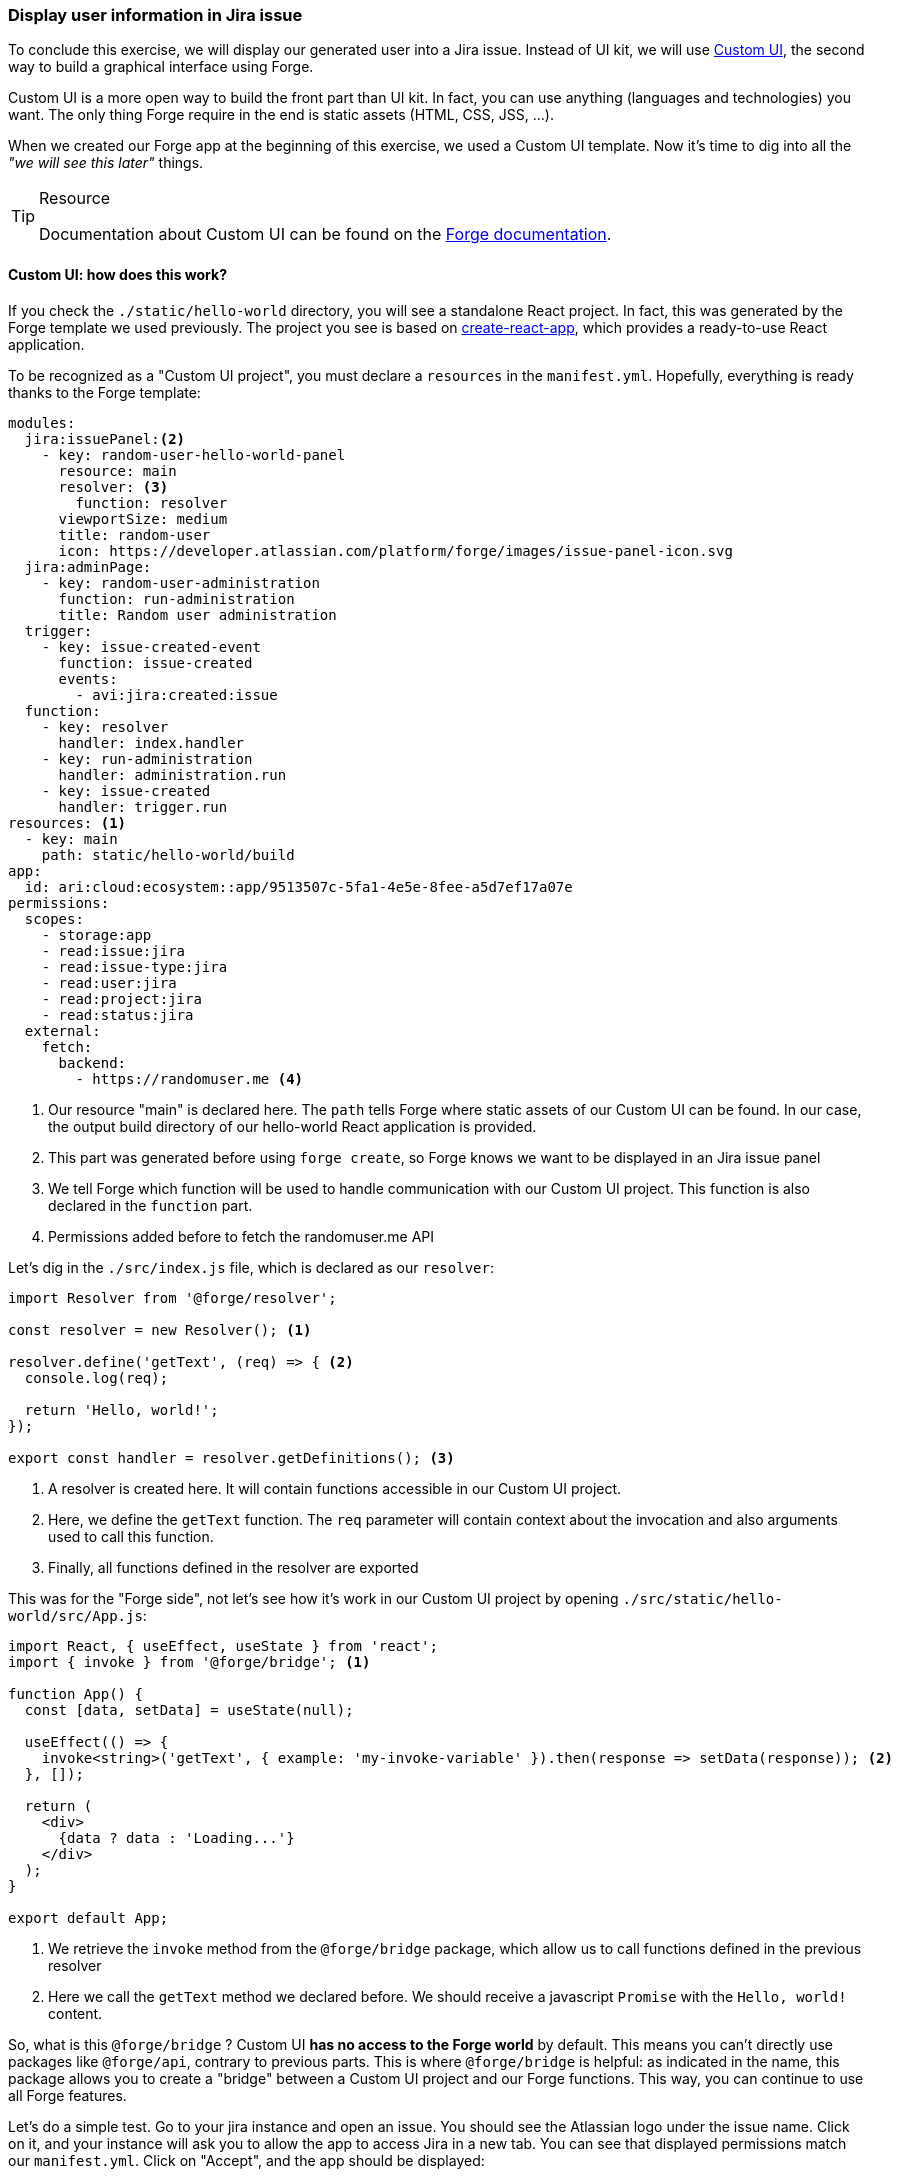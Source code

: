 === Display user information in Jira issue

To conclude this exercise, we will display our generated user into a Jira issue.
Instead of UI kit, we will use https://developer.atlassian.com/platform/forge/custom-ui/[Custom UI], the second way to build a graphical interface using Forge.

Custom UI is a more open way to build the front part than UI kit.
In fact, you can use anything (languages and technologies) you want.
The only thing Forge require in the end is static assets (HTML, CSS, JSS, ...).

When we created our Forge app at the beginning of this exercise, we used a Custom UI template.
Now it's time to dig into all the _"we will see this later"_ things.

[TIP]
.Resource
====
Documentation about Custom UI can be found on the https://developer.atlassian.com/platform/forge/custom-ui/[Forge documentation].
====

==== Custom UI: how does this work?

If you check the `./static/hello-world` directory, you will see a standalone React project.
In fact, this was generated by the Forge template we used previously.
The project you see is based on https://github.com/facebook/create-react-app[create-react-app], which provides a ready-to-use React application.

To be recognized as a "Custom UI project", you must declare a `resources` in the `manifest.yml`.
Hopefully, everything is ready thanks to the Forge template:

[source, yaml]
----
modules:
  jira:issuePanel:<2>
    - key: random-user-hello-world-panel
      resource: main
      resolver: <3>
        function: resolver
      viewportSize: medium
      title: random-user
      icon: https://developer.atlassian.com/platform/forge/images/issue-panel-icon.svg
  jira:adminPage:
    - key: random-user-administration
      function: run-administration
      title: Random user administration
  trigger:
    - key: issue-created-event
      function: issue-created
      events:
        - avi:jira:created:issue
  function:
    - key: resolver
      handler: index.handler
    - key: run-administration
      handler: administration.run
    - key: issue-created
      handler: trigger.run
resources: <1>
  - key: main
    path: static/hello-world/build
app:
  id: ari:cloud:ecosystem::app/9513507c-5fa1-4e5e-8fee-a5d7ef17a07e
permissions:
  scopes:
    - storage:app
    - read:issue:jira
    - read:issue-type:jira
    - read:user:jira
    - read:project:jira
    - read:status:jira
  external:
    fetch:
      backend:
        - https://randomuser.me <4>

----

<1> Our resource "main" is declared here.
The `path` tells Forge where static assets of our Custom UI can be found.
In our case, the output build directory of our hello-world React application is provided.
<2> This part was generated before using `forge create`, so Forge knows we want to be displayed in an Jira issue panel
<3> We tell Forge which function will be used to handle communication with our Custom UI project.
This function is also declared in the `function` part.
<4> Permissions added before to fetch the randomuser.me API

Let's dig in the `./src/index.js` file, which is declared as our `resolver`:

[source, jsx]
----
import Resolver from '@forge/resolver';

const resolver = new Resolver(); <1>

resolver.define('getText', (req) => { <2>
  console.log(req);

  return 'Hello, world!';
});

export const handler = resolver.getDefinitions(); <3>
----

<1> A resolver is created here. It will contain functions accessible in our Custom UI project.
<2> Here, we define the `getText` function. The `req` parameter will contain context about the invocation and also arguments used to call this function.
<3> Finally, all functions defined in the resolver are exported

This was for the "Forge side", not let's see how it's work in our Custom UI project by opening `./src/static/hello-world/src/App.js`:

[source, jsx]
----
import React, { useEffect, useState } from 'react';
import { invoke } from '@forge/bridge'; <1>

function App() {
  const [data, setData] = useState(null);

  useEffect(() => {
    invoke<string>('getText', { example: 'my-invoke-variable' }).then(response => setData(response)); <2>
  }, []);

  return (
    <div>
      {data ? data : 'Loading...'}
    </div>
  );
}

export default App;

----

<1> We retrieve the `invoke` method from the `@forge/bridge` package, which allow us to call functions defined in the previous resolver
<2> Here we call the `getText` method we declared before. We should receive a javascript `Promise` with the `Hello, world!` content.

So, what is this `@forge/bridge` ?
Custom UI **has no access to the Forge world** by default.
This means you can't directly use packages like `@forge/api`, contrary to previous parts.
This is where `@forge/bridge` is helpful: as indicated in the name, this package allows you to create a "bridge" between a Custom UI project and our Forge functions.
This way, you can continue to use all Forge features.

Let's do a simple test.
Go to your jira instance and open an issue.
You should see the Atlassian logo under the issue name.
Click on it, and your instance will ask you to allow the app to access Jira in a new tab.
You can see that displayed permissions match our `manifest.yml`.
Click on "Accept", and the app should be displayed:

image::allow-issue.png[]

As you can see, the "Hello, world!" text from our Forge function is displayed.
Here is what happens:

image::forge-bridge.png[]

Now, some setup before starting the final part of this exercise.

==== Adding Typescript

If you check our `./src` folder, you can see that `index.js` doesn't use Typescript.
Since Typescript is already configured in this directory, you can rename this file to `index.ts`.

[TIP]
====
* If you want to rename the `index` part of the file, ensure to also edit the `function` part of the `manifest.yml`
* If you want to rename the `.src/static/hello-word` directory, ensure to change the path in the `resources` part of the `manifest.yml`
====

Now regarding our Custom UI project in `./src/static/hello-world`, no Typescript is available here.
Let's add it using the following command:

[source, bach]
----
npm install typescript @types/node @types/react @types/react-dom
----

[NOTE]
====
The `package.json` file in `./src` is related to our Forge functions. The one in `./src/static/hello-world` only concerns our Custom UI project.
====

Once it's installed, we can replace `.js` extension of files in `./src/static/hello-world/src` with the `.tsx` one.
Like previously, we need to create the `tsconfig.json` file in `./src/static/hello-world` with this content:

[source, json]
----
{
  "compilerOptions": {
    "target": "es2017",
    "lib": [
      "dom",
      "dom.iterable",
      "esnext"
    ],
    "allowJs": true,
    "skipLibCheck": true,
    "esModuleInterop": true,
    "allowSyntheticDefaultImports": true,
    "strict": true,
    "forceConsistentCasingInFileNames": true,
    "noFallthroughCasesInSwitch": true,
    "module": "esnext",
    "moduleResolution": "node",
    "resolveJsonModule": true,
    "isolatedModules": true,
    "noEmit": true,
    "jsx": "react-jsx",
    "downlevelIteration": true
  },
  "include": [
    "src"
  ]
}

----

Typescript should find errors in `App.tsx`, so you can replace its content with this one:

[source, jsx]
----
import React, { useEffect, useState } from 'react';
import { invoke } from '@forge/bridge';

function App() {
  const [data, setData] = useState<string>();

  useEffect(() => {
    invoke('getText', { example: 'my-invoke-variable' }).then((response) => setData(response as string));
  }, []);

  return (
    <div>
      {data ? data : 'Loading...'}
    </div>
  );
}

export default App;
----

==== Working with Forge tunnel and hot reload

Now, each time we modify our Custom UI project, we need to run `npm run build` to generate our assets inside the `./build` folder, then run `forge deploy` to send assets on the Forge infrastructure.
As you see, it takes something like 1 minute to run these two commands.
When developing, this will be a problem.
That why Forge allow you to bind a local development server to the Forge tunnel.
Luckily, `create-react-app` comes with a dev server! What a good break 👀

Let's start the server by running this command in `./static/hello-world`:

[source, bash]
----
npm start
----

Now, each time we edit something in our Custom UI project, the assets will be regenerated and available at http://localhost:3000/.
If you try to reach this address, you should receive this error: `TypeError: window.__bridge is undefined`.
It's expected: the `@forge/bridge` package only works on an Atlassian instance.

Then, we must tell Forge tunnel to use our web server to serve our Custom UI content.
For this, the https://developer.atlassian.com/platform/forge/tunneling/#tunneling-with-custom-ui[Atlassian documentation] is clear:

[source, yaml]
----
modules:
  jira:issuePanel:
    - key: random-user-hello-world-panel
      resource: main
      resolver:
        function: resolver
      viewportSize: medium
      title: random-user
      icon: https://developer.atlassian.com/platform/forge/images/issue-panel-icon.svg
  jira:adminPage:
    - key: random-user-administration
      function: run-administration
      title: Random user administration
  trigger:
    - key: issue-created-event
      function: issue-created
      events:
        - avi:jira:created:issue
  function:
    - key: resolver
      handler: index.handler
    - key: run-administration
      handler: administration.run
    - key: issue-created
      handler: trigger.run
resources:
  - key: main
    path: static/hello-world/build
    tunnel: <1>
      port: 3000
app:
  id: ari:cloud:ecosystem::app/9513507c-5fa1-4e5e-8fee-a5d7ef17a07e
permissions:
  scopes:
    - storage:app
    - read:issue:jira
    - read:issue-type:jira
    - read:user:jira
    - read:project:jira
    - read:status:jira
  external:
    fetch:
      backend:
        - https://randomuser.me

----
<1> We just need to add the `tunnel` property under our Custom UI resource. Last thing to add is the port to listen, in our case 3000.

Now, `forge deploy` the changes, run `forge tunnel` and open (or reload) an issue view on your Atlassian instance.
If it's working, you should see these logs:

[source]
----
Received proxy request. Serving file index.html for resource main from specified address http://localhost:3000 <1>
CSP violation detected for 'style-src' while serving content at http://localhost:8001/
For an app to share data with external resources or use custom CSP, follow the steps in: https://go.atlassian.com/forge-content-security-and-egress-controls <2>
----
<1> This line indicates that the content is served from your local dev server
<2> The second is related to a Content Security Policy (CSP) issue.

==== Handling CSP

Our Custom UI project has some restrictions regarding the Forge security requirement.
As noted by the previous log, our React app generate `<style>` in the served `index.html`, which by default is not allowed by Forge.

To avoid CSP, edit the manifest with the following content:


[source, yaml]
----
modules:
  jira:issuePanel:
    - key: random-user-hello-world-panel
      resource: main
      resolver:
        function: resolver
      viewportSize: medium
      title: random-user
      icon: https://developer.atlassian.com/platform/forge/images/issue-panel-icon.svg
  jira:adminPage:
    - key: random-user-administration
      function: run-administration
      title: Random user administration
  trigger:
    - key: issue-created-event
      function: issue-created
      events:
        - avi:jira:created:issue
  function:
    - key: resolver
      handler: index.handler
    - key: run-administration
      handler: administration.run
    - key: issue-created
      handler: trigger.run
resources:
  - key: main
    path: static/hello-world/build
    tunnel:
      port: 3000
app:
  id: ari:cloud:ecosystem::app/9513507c-5fa1-4e5e-8fee-a5d7ef17a07e
permissions:
  scopes:
    - storage:app
    - read:issue:jira
    - read:issue-type:jira
    - read:user:jira
    - read:project:jira
    - read:status:jira
  content: <1>
    styles:
      - 'unsafe-inline'
  external:
    fetch:
      backend:
        - https://randomuser.me
----
<1> We tell Forge we need to allow inline CSS

Now, in the `./src/static/hello-world/public/index.html` file, add the following line:

[source, html]
----
<!DOCTYPE html>
<html lang="en">
  <head>
    <meta charset="utf-8" />
    <meta http-equiv="Content-Security-Policy" content="style-src 'self' 'unsafe-inline'" /> <1>
    <meta name="viewport" content="width=device-width, initial-scale=1" />
    <title>React App</title>
  </head>
  <body>
    <noscript>You need to enable JavaScript to run this app.</noscript>
    <div id="root"></div>
  </body>
</html>

----
<1> We also add the CSP part in our Custom UI project

Since we edit permissions, remember to `forge deploy` and `forge install --upgrade`.

After reloading the issue view, our app should be displayed correctly.
Try editing `App.tsx` by adding some text: after saving, your app is directly updated.

[TIP]
.Resource
====
You can find more information about Forge CSP in the https://developer.atlassian.com/platform/forge/manifest-reference/permissions/[Forge documentation].
====

==== Final exercise

Time to shine! As usual, do it yourself, solution available if needed in the `App.tsx` file.

**What you must do:**

First thing to do is retrieve user information we stored previously in the Jira Issue Properties.
Two ways are available to perform this: by `invoke`ing a function defined in the resolver or using `requestJira` method (also from the `@forge/bridge` package).
Once the data are retrieved, try to display simple information like the generated user picture, it's name and email.

**Resources:**

* https://developer.atlassian.com/platform/forge/custom-ui/[Custom UI guide]
* https://developer.atlassian.com/platform/forge/custom-ui-bridge/bridge/[Custom UI bridge methods]
* https://developer.atlassian.com/platform/forge/runtime-reference/properties-api/[Jira issue properties]
* https://developer.atlassian.com/platform/forge/manifest-reference/permissions/[Permission documentation]

**Additional notes:**

* Don't forget to start your Forge tunnel and dev server
* Using the `requestJira` of `@forge/bridge` perform the request "as the current user" and not in the name of your app.
* Make sure to check permissions required by the Atlassian API you're using
* You can use https://atlassian.design/components[Atlaskit components] to provide an Atlassian-like user experience.
Make sure to manage this case.
* Sometime, some errors cane be solved by restarting the Forge tunnel / dev server
* Displaying images from randomuser.me will require additional egress permission

image:issue-view.png[]

Once it's done: run `npm run build` in  `./src/static/helloword` to create an optimized build of your Custom UI project, then run `forge deploy`.
Now you can access your app without using Forge tunnel.